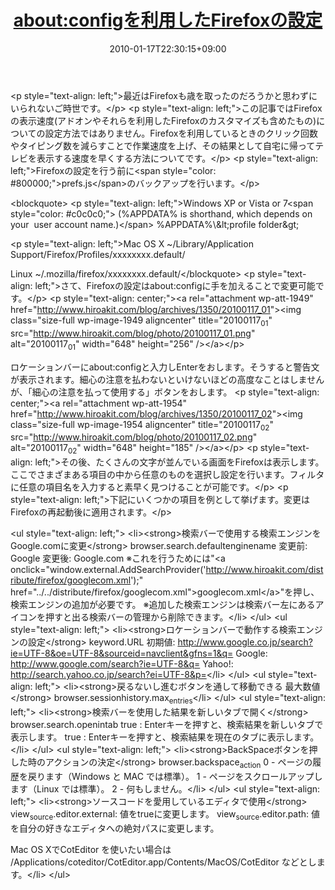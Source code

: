 #+TITLE: about:configを利用したFirefoxの設定
#+DATE: 2010-01-17T22:30:15+09:00
#+DRAFT: false
#+TAGS: 過去記事インポート

<p style="text-align: left;">最近はFirefoxも歳を取ったのだろうかと思わずにいられないご時世です。</p>
<p style="text-align: left;">この記事ではFirefoxの表示速度(アドオンやそれらを利用したFirefoxのカスタマイズも含めたもの)についての設定方法ではありません。Firefoxを利用しているときのクリック回数やタイピング数を減らすことで作業速度を上げ、その結果として自宅に帰ってテレビを表示する速度を早くする方法についてです。</p>
<p style="text-align: left;">Firefoxの設定を行う前に<span style="color: #800000;">prefs.js</span>のバックアップを行います。</p>

<blockquote>
<p style="text-align: left;">Windows XP or Vista or 7<span style="color: #c0c0c0;"> (%APPDATA% is shorthand, which depends on your  user account name.)</span>
%APPDATA%\Mozilla\Firefox\Profiles\&lt;profile folder&gt;

<p style="text-align: left;">Mac OS X
~/Library/Application Support/Firefox/Profiles/xxxxxxxx.default/

Linux
~/.mozilla/firefox/xxxxxxxx.default/</blockquote>
<p style="text-align: left;">さて、Firefoxの設定はabout:configに手を加えることで変更可能です。</p>
<p style="text-align: center;"><a rel="attachment wp-att-1949" href="http://www.hiroakit.com/blog/archives/1350/20100117_01"><img class="size-full wp-image-1949     aligncenter" title="20100117_01" src="http://www.hiroakit.com/blog/photo/20100117_01.png" alt="20100117_01" width="648" height="256" /></a></p>

ロケーションバーにabout:configと入力しEnterをおします。そうすると警告文が表示されます。細心の注意を払わないといけないほどの高度なことはしませんが、「細心の注意を払って使用する」ボタンをおします。
<p style="text-align: center;"><a rel="attachment wp-att-1954" href="http://www.hiroakit.com/blog/archives/1350/20100117_02"><img class="size-full wp-image-1954 aligncenter" title="20100117_02" src="http://www.hiroakit.com/blog/photo/20100117_02.png" alt="20100117_02" width="648" height="185" /></a></p>
<p style="text-align: left;">その後、たくさんの文字が並んでいる画面をFirefoxは表示します。ここでさまざまある項目の中から任意のものを選択し設定を行います。フィルタに任意の項目名を入力すると素早く見つけることが可能です。</p>
<p style="text-align: left;">下記にいくつかの項目を例として挙げます。変更はFirefoxの再起動後に適用されます。</p>

<ul style="text-align: left;">
	<li><strong>検索バーで使用する検索エンジンをGoogle.comに変更</strong>
browser.search.defaultenginename
変更前: Google
変更後: Google.com
※これを行うためには"<a onclick="window.external.AddSearchProvider('http://www.hiroakit.com/distribute/firefox/googlecom.xml');" href="../../distribute/firefox/googlecom.xml">googlecom.xml</a>"を押し、検索エンジンの追加が必要です。
※追加した検索エンジンは検索バー左にあるアイコンを押すと出る検索バーの管理から削除できます。</li>
</ul>
<ul style="text-align: left;">
	<li><strong>ロケーションバーで動作する検索エンジンの設定</strong>
keyword.URL
初期値: http://www.google.co.jp/search?ie=UTF-8&amp;oe=UTF-8&amp;sourceid=navclient&amp;gfns=1&amp;q=
Google: http://www.google.com/search?ie=UTF-8&amp;q=
Yahoo!: http://search.yahoo.co.jp/search?ei=UTF-8&amp;p=</li>
</ul>
<ul style="text-align: left;">
	<li><strong>戻るないし進むボタンを通して移動できる 最大数値</strong>
browser.sessionhistory.max_entries</li>
</ul>
<ul style="text-align: left;">
	<li><strong>検索バーを使用した結果を新しいタブで開く</strong>
browser.search.openintab
true : Enterキーを押すと、検索結果を新しいタブで表示します。
true : Enterキーを押すと、検索結果を現在のタブに表示します。</li>
</ul>
<ul style="text-align: left;">
	<li><strong>BackSpaceボタンを押した時のアクションの決定</strong>
browser.backspace_action
0 - ページの履歴を戻ります（Windows と MAC では標準）。
1 - ページをスクロールアップします（Linux では標準）。
2 - 何もしません。</li>
</ul>
<ul style="text-align: left;">
	<li><strong>ソースコードを愛用しているエディタで使用</strong>
view_source.editor.external: 値をtrueに変更します。
view_source.editor.path: 値を自分の好きなエディタへの絶対パスに変更します。

Mac OS XでCotEditor を使いたい場合は /Applications/coteditor/CotEditor.app/Contents/MacOS/CotEditor などとします。</li>
</ul>
